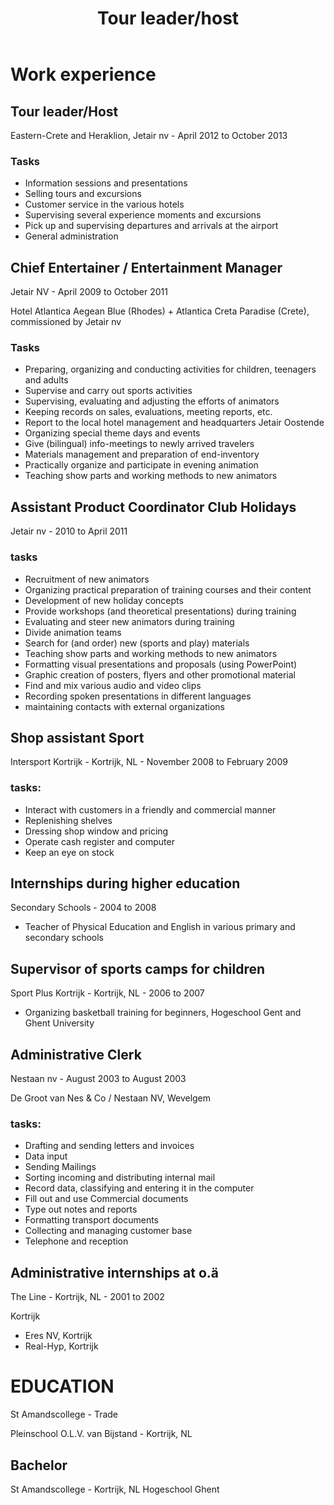 #+TITLE: Tour leader/host

* Work experience

** Tour leader/Host
Eastern-Crete and Heraklion, Jetair nv - April 2012 to October 2013

*** Tasks
- Information sessions and presentations 
- Selling tours and excursions 
- Customer service in the various hotels 
- Supervising several experience moments and excursions 
- Pick up and supervising departures and arrivals at the airport 
- General administration 

** Chief Entertainer / Entertainment Manager 
Jetair NV - April 2009 to October 2011 

Hotel Atlantica Aegean Blue (Rhodes) + Atlantica Creta Paradise (Crete), commissioned by Jetair nv 

*** Tasks
- Preparing, organizing and conducting activities for children, teenagers and adults 
- Supervise and carry out sports activities 
- Supervising, evaluating and adjusting the efforts of animators 
- Keeping records on sales, evaluations, meeting reports, etc. 
- Report to the local hotel management and headquarters Jetair Oostende 
- Organizing special theme days and events
- Give (bilingual) info-meetings to newly arrived travelers 
- Materials management and preparation of end-inventory 
- Practically organize and participate in evening animation 
- Teaching show parts and working methods to new animators 

** Assistant Product Coordinator Club Holidays 
Jetair nv - 2010 to April 2011 

*** tasks
- Recruitment of new animators 
- Organizing practical preparation of training courses and their content
- Development of new holiday concepts 
- Provide workshops (and theoretical presentations) during training 
- Evaluating and steer new animators during training 
- Divide animation teams
- Search for (and order) new (sports and play) materials 
- Teaching show parts and working methods to new animators 
- Formatting visual presentations and proposals (using PowerPoint) 
- Graphic creation of posters, flyers and other promotional material 
- Find and mix various audio and video clips 
- Recording spoken presentations in different languages
- maintaining contacts with external organizations 

** Shop assistant Sport 
Intersport Kortrijk - Kortrijk, NL - November 2008 to February 2009 

*** tasks: 
- Interact with customers in a friendly and commercial manner
- Replenishing shelves 
- Dressing shop window and pricing
- Operate cash register and computer 
- Keep an eye on stock 

** Internships during higher education 
Secondary Schools - 2004 to 2008 

- Teacher of Physical Education and English in various primary and secondary schools 
** Supervisor of sports camps for children 
Sport Plus Kortrijk - Kortrijk, NL - 2006 to 2007 

- Organizing basketball training for beginners, Hogeschool Gent and Ghent University 

** Administrative Clerk 
Nestaan ​​nv - August 2003 to August 2003 

De Groot van Nes & Co / Nestaan ​​NV, Wevelgem 
*** tasks: 
- Drafting and sending letters and invoices
- Data input 
- Sending Mailings 
- Sorting incoming and distributing internal mail
- Record data, classifying and entering it in the computer 
- Fill out and use Commercial documents
- Type out notes and reports 
- Formatting transport documents 
- Collecting and managing customer base 
- Telephone and reception 

** Administrative internships at o.ä 
The Line - Kortrijk, NL - 2001 to 2002 

Kortrijk 
- Eres NV, Kortrijk 
- Real-Hyp, Kortrijk 
* EDUCATION 
St Amandscollege - Trade 

Pleinschool O.L.V. van Bijstand - Kortrijk, NL 

** Bachelor 
St Amandscollege - Kortrijk, NL
Hogeschool Ghent 
